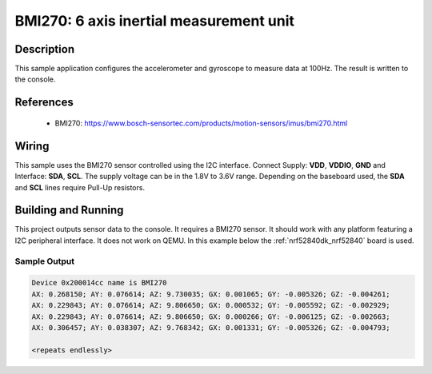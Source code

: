 .. _bmi270:

BMI270: 6 axis inertial measurement unit
########################################

Description
***********

This sample application configures the accelerometer and gyroscope to
measure data at 100Hz. The result is written to the console.

References
**********

 - BMI270: https://www.bosch-sensortec.com/products/motion-sensors/imus/bmi270.html

Wiring
*******

This sample uses the BMI270 sensor controlled using the I2C interface.
Connect Supply: **VDD**, **VDDIO**, **GND** and Interface: **SDA**, **SCL**.
The supply voltage can be in the 1.8V to 3.6V range.
Depending on the baseboard used, the **SDA** and **SCL** lines require Pull-Up
resistors.

Building and Running
********************

This project outputs sensor data to the console. It requires a BMI270
sensor. It should work with any platform featuring a I2C peripheral interface.
It does not work on QEMU.
In this example below the :ref:`nrf52840dk_nrf52840` board is used.


.. zephyr-app-commands::
   :zephyr-app: samples/sensor/bmi270
   :board: nrf52840dk_nrf52840
   :goals: build flash

Sample Output
=============

.. code-block:: console

   Device 0x200014cc name is BMI270
   AX: 0.268150; AY: 0.076614; AZ: 9.730035; GX: 0.001065; GY: -0.005326; GZ: -0.004261;
   AX: 0.229843; AY: 0.076614; AZ: 9.806650; GX: 0.000532; GY: -0.005592; GZ: -0.002929;
   AX: 0.229843; AY: 0.076614; AZ: 9.806650; GX: 0.000266; GY: -0.006125; GZ: -0.002663;
   AX: 0.306457; AY: 0.038307; AZ: 9.768342; GX: 0.001331; GY: -0.005326; GZ: -0.004793;

   <repeats endlessly>
